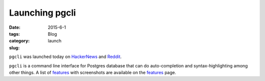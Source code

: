 Launching pgcli
###############

:date: 2015-6-1
:tags: 
:category: Blog
:slug: launch

``pgcli`` was launched today on HackerNews_ and Reddit_. 

``pgcli`` is a command line interface for Postgres database that can do
auto-completion and syntax-highlighting among other things. A list of features_
with screenshots are available on the features_ page.

.. _HackerNews: https://news.ycombinator.com/item?id=8844723
.. _Reddit: http://www.reddit.com/r/Python/comments/2riuj0/pgcli_a_cli_for_postgres_with_autocompletion_and/
.. _features: http://pgcli.com/features
